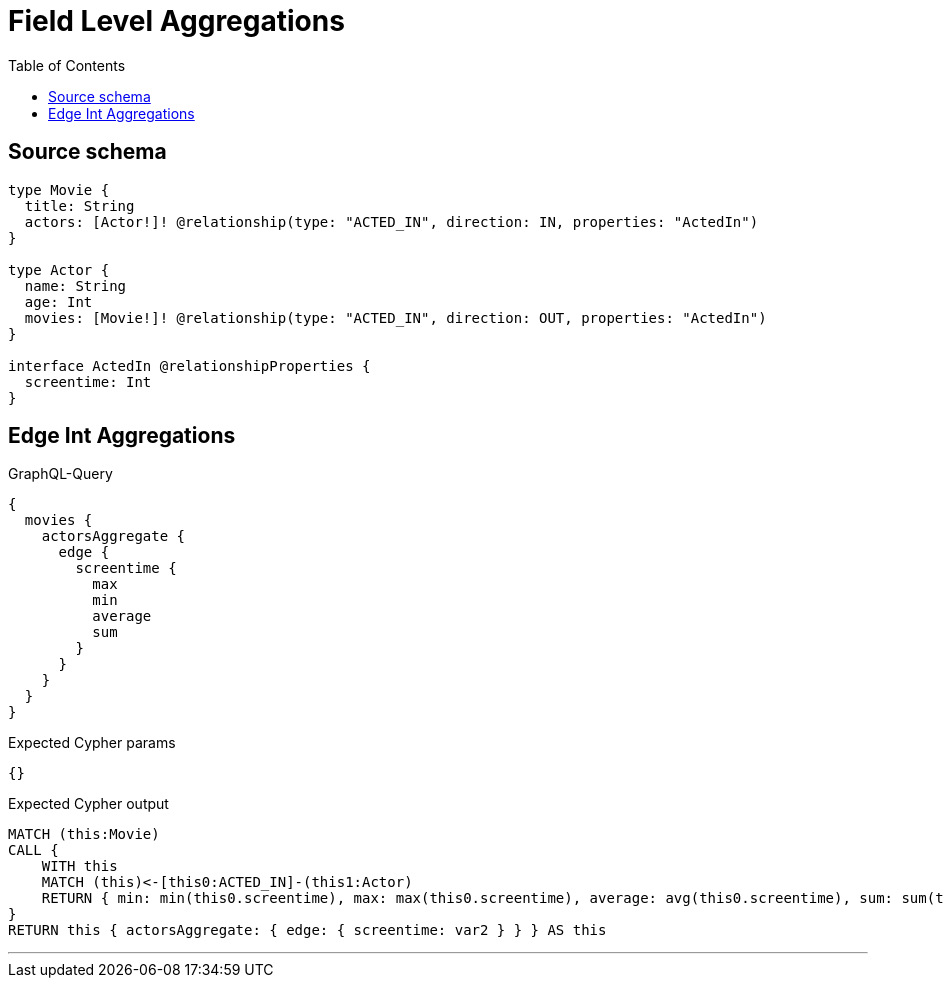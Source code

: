 :toc:

= Field Level Aggregations

== Source schema

[source,graphql,schema=true]
----
type Movie {
  title: String
  actors: [Actor!]! @relationship(type: "ACTED_IN", direction: IN, properties: "ActedIn")
}

type Actor {
  name: String
  age: Int
  movies: [Movie!]! @relationship(type: "ACTED_IN", direction: OUT, properties: "ActedIn")
}

interface ActedIn @relationshipProperties {
  screentime: Int
}
----
== Edge Int Aggregations

.GraphQL-Query
[source,graphql]
----
{
  movies {
    actorsAggregate {
      edge {
        screentime {
          max
          min
          average
          sum
        }
      }
    }
  }
}
----

.Expected Cypher params
[source,json]
----
{}
----

.Expected Cypher output
[source,cypher]
----
MATCH (this:Movie)
CALL {
    WITH this
    MATCH (this)<-[this0:ACTED_IN]-(this1:Actor)
    RETURN { min: min(this0.screentime), max: max(this0.screentime), average: avg(this0.screentime), sum: sum(this0.screentime) } AS var2
}
RETURN this { actorsAggregate: { edge: { screentime: var2 } } } AS this
----

'''


